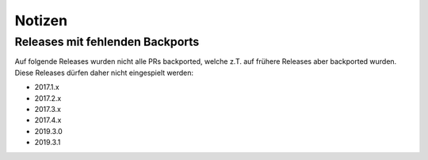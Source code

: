 Notizen
=======

Releases mit fehlenden Backports
--------------------------------

Auf folgende Releases wurden nicht alle PRs backported, welche z.T. auf
frühere Releases aber backported wurden. Diese Releases dürfen daher nicht
eingespielt werden:

- 2017.1.x
- 2017.2.x
- 2017.3.x
- 2017.4.x
- 2019.3.0
- 2019.3.1
